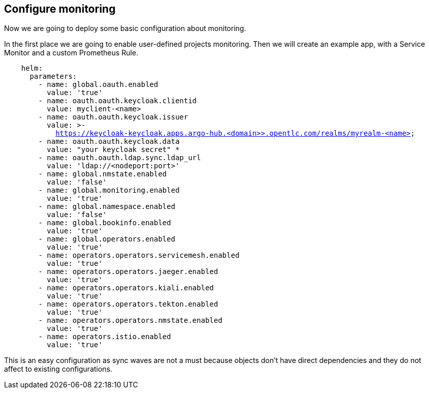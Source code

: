 == Configure monitoring

Now we are going to deploy some basic configuration about monitoring.

In the first place we are going to enable user-defined projects monitoring. Then we will create an example app, with a Service Monitor and a custom Prometheus Rule.

[.lines_7]
[.console-input]
[source, java,subs="+macros,+attributes"]
----
    helm:
      parameters:
        - name: global.oauth.enabled
          value: 'true'
        - name: oauth.oauth.keycloak.clientid
          value: myclient-<name>
        - name: oauth.oauth.keycloak.issuer
          value: >-
            https://keycloak-keycloak.apps.argo-hub.<domain>>.opentlc.com/realms/myrealm-<name>
        - name: oauth.oauth.keycloak.data
          value: "your keycloak secret" *
        - name: oauth.oauth.ldap.sync.ldap_url
          value: 'ldap://<nodeport:port>'        
        - name: global.nmstate.enabled
          value: 'false'
        - name: global.monitoring.enabled
          value: 'true'     
        - name: global.namespace.enabled
          value: 'false'                         
        - name: global.bookinfo.enabled
          value: 'true'          
        - name: global.operators.enabled
          value: 'true'      
        - name: operators.operators.servicemesh.enabled
          value: 'true' 
        - name: operators.operators.jaeger.enabled
          value: 'true'
        - name: operators.operators.kiali.enabled
          value: 'true'
        - name: operators.operators.tekton.enabled
          value: 'true'   
        - name: operators.operators.nmstate.enabled
          value: 'true' 
        - name: operators.istio.enabled
          value: 'true'                                                              
---- 

This is an easy configuration as sync waves are not a must because objects don't have direct dependencies and they do not affect to existing configurations.
